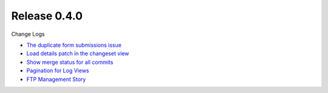 Release 0.4.0
-------------

Change Logs

- `The duplicate form submissions issue 
  <Double_POST_Problem_Solution.rst>`_
- `Load details patch in the changeset view 
  <Details-Patch-on-Changeset-View-Design-Story.rst>`_
- `Show merge status for all commits
  <wp-gitweb-Merge-Status-Design-Story.rst>`_
- `Pagination for Log Views
  <Pagination-for-Log-Views-Design-Story.rst>`_
- `FTP Management Story <wp-gitweb-FTP-Management-Story.rst>`_
